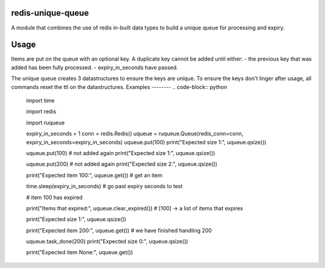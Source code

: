 redis-unique-queue
====================
A module that combines the use of redis in-built data types to build a unique queue for processing and expiry.

Usage
=====
Items are put on the queue with an optional key. A duplicate key cannot be added until either: 
- the previous key that was added has been fully processed.
- expiry_in_seconds have passed.

The unique queue creates 3 datastructures to ensure the keys are unique.  To ensure the keys don't linger after usage, all commands reset the ttl on the datastructures.
Examples
--------
.. code-block:: python

    import time

    import redis

    import ruqueue

    expiry_in_seconds = 1
    conn = redis.Redis()
    uqueue = ruqueue.Queue(redis_conn=conn, expiry_in_seconds=expiry_in_seconds)
    uqueue.put(100)
    print("Expected size 1:", uqueue.qsize())

    uqueue.put(100)  # not added again
    print("Expected size 1:", uqueue.qsize())

    uqueue.put(200)  # not added again
    print("Expected size 2:", uqueue.qsize())

    print("Expected item 100:", uqueue.get()) # get an item

    
    time.sleep(expiry_in_seconds) # go past expiry seconds to test

    # item 100 has expired

    print("Items that expired:", uqueue.clear_expired())  # [100] -> a list of items that expires

    print("Expected size 1:", uqueue.qsize())

    print("Expected item 200:", uqueue.get()) # we have finished handling 200
    

    uqueue.task_done(200)
    print("Expected size 0:", uqueue.qsize())

    print("Expected item None:", uqueue.get())

